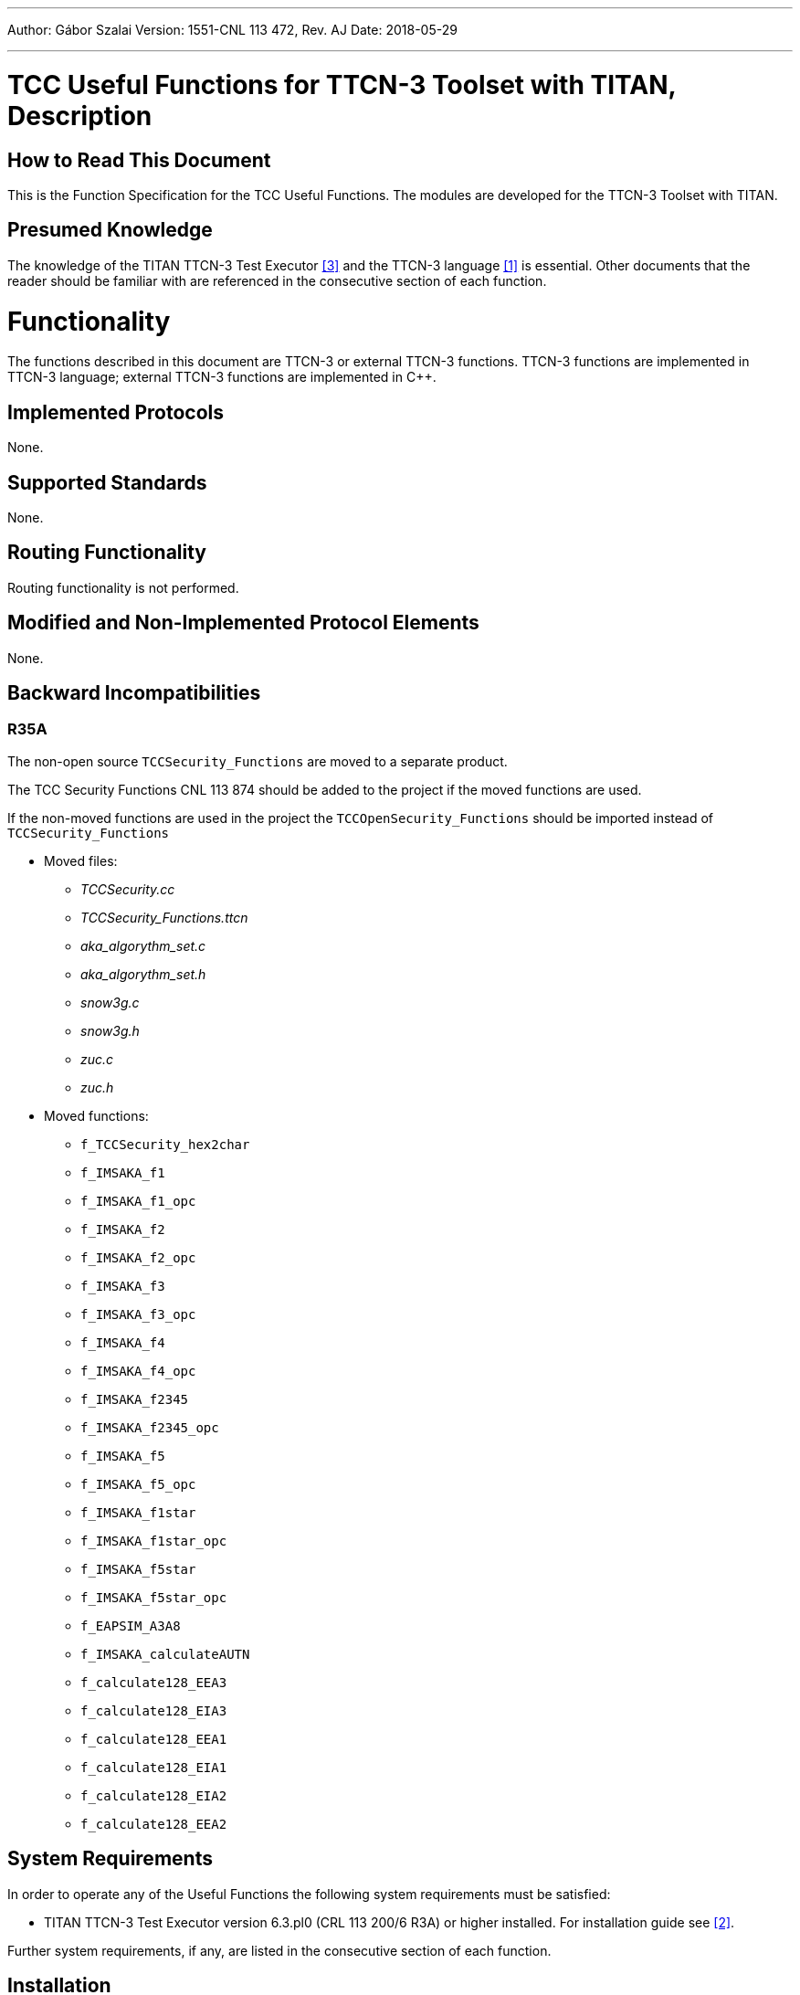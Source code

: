 ---
Author: Gábor Szalai
Version: 1551-CNL 113 472, Rev. AJ
Date: 2018-05-29

---
= TCC Useful Functions for TTCN-3 Toolset with TITAN, Description
:author: Gábor Szalai
:revnumber: 1551-CNL 113 472, Rev. AJ
:revdate: 2018-05-29
:toc:

== How to Read This Document

This is the Function Specification for the TCC Useful Functions. The modules are developed for the TTCN-3 Toolset with TITAN.

== Presumed Knowledge

The knowledge of the TITAN TTCN-3 Test Executor <<_3, [3]>> and the TTCN-3 language <<_1, [1]>> is essential. Other documents that the reader should be familiar with are referenced in the consecutive section of each function.

= Functionality

The functions described in this document are TTCN-3 or external TTCN-3 functions. TTCN-3 functions are implemented in TTCN-3 language; external TTCN-3 functions are implemented in C++.

== Implemented Protocols

None.

== Supported Standards

None.

== Routing Functionality

Routing functionality is not performed.

== Modified and Non-Implemented Protocol Elements

None.

== Backward Incompatibilities

=== R35A

The non-open source `TCCSecurity_Functions` are moved to a separate product.

The TCC Security Functions CNL 113 874 should be added to the project if the moved functions are used.

If the non-moved functions are used in the project the `TCCOpenSecurity_Functions` should be imported instead of `TCCSecurity_Functions`

* Moved files:

** _TCCSecurity.cc_
** __TCCSecurity_Functions.ttcn__
** __aka_algorythm_set.c__
** __aka_algorythm_set.h__
** _snow3g.c_
** _snow3g.h_
** _zuc.c_
** _zuc.h_

* Moved functions:

** `f_TCCSecurity_hex2char`
** `f_IMSAKA_f1`
** `f_IMSAKA_f1_opc`
** `f_IMSAKA_f2`
** `f_IMSAKA_f2_opc`
** `f_IMSAKA_f3`
** `f_IMSAKA_f3_opc`
** `f_IMSAKA_f4`
** `f_IMSAKA_f4_opc`
** `f_IMSAKA_f2345`
** `f_IMSAKA_f2345_opc`
** `f_IMSAKA_f5`
** `f_IMSAKA_f5_opc`
** `f_IMSAKA_f1star`
** `f_IMSAKA_f1star_opc`
** `f_IMSAKA_f5star`
** `f_IMSAKA_f5star_opc`
** `f_EAPSIM_A3A8`
** `f_IMSAKA_calculateAUTN`
** `f_calculate128_EEA3`
** `f_calculate128_EIA3`
** `f_calculate128_EEA1`
** `f_calculate128_EIA1`
** `f_calculate128_EIA2`
** `f_calculate128_EEA2`


== System Requirements

In order to operate any of the Useful Functions the following system requirements must be satisfied:

* TITAN TTCN-3 Test Executor version 6.3.pl0 (CRL 113 200/6 R3A) or higher installed. For installation guide see <<_2, [2]>>.

Further system requirements, if any, are listed in the consecutive section of each function.

== Installation

Since the Useful Functions are used as a part of the TTCN-3 test environment this requires TTCN-3 Test Executor to be installed before any operation of these functions. For more details on the installation of TTCN-3 Test Executor see the relevant section of <<_2, [2]>>.

If not otherwise noted in the respective sections, the following are needed to use the Useful Functions:

Copy the files listed in the section related to the specific functions to the directory of the test suite or create symbolic links to them.

* Import the TTCN-3 module containing the declaration of the functions to the modules that will use them.
* Create _Makefile_ or modify the existing one. For more detail see the relevant section of <<_3, [3]>>.

= Functions

= Message Encoding Functions

== Overview

Encoding functions can be used to encode data to a specific format or decode encoded data.

Encoding functions are implemented in the following files:

* __TCCEncoding_Functions.ttcn__: external TTCN-3 function declarations
* __TCCEncoding.cc__: source file of the functions

== Function Definitions

The following functions are defined in Encoding Functions:

* `external function enc_MIME_Base64(in octetstring p_msg) return charstring;`
+
Encodes the octetstring parameter `msg` to MIME Base64 format according to <<_3, [3]>>.

* `external function dec_MIME_Base64(in charstring p_b64) return octetstring;`
+
Decodes a MIME Base64 encoded character string to octetstring.

* `external function enc_LDIF_Base64(in octetstring p_msg) return charstring;`
+
Encodes the parameter `msg` to LDIF Base64 format according to <<_5, [5]>>.

* `external function dec_LDIF_Base64(in charstring p_b64) return octetstring;`
+
Decodes an LDIF Base64 encoded character string to octetstring.

* `function f_encGSM7bit(in universal charstring pl_str) return octetstring`
+
Encodes the parameter `pl_str` (containing characters of the default alphabet) to octetstring containing USSD packing <<_12, [12]>>.
+
NOTE: The Greek capital letters and the euro sign have to be represented in the "quadruple" notation (for example, the Greek capital letter delta is char(0, 0, 3, 148) )

* `function f_decGSM7bit(in octetstring pl_gsm7bit) return universal charstring`
+
Decodes a USSD packed encoded octetstring to characters of the default alphabet <<_12, [12]>>.
+
NOTE: Non-ASCII characters will be decoded into the quadruple notation. For example the Japanese yen symbol will be decoded to char(0, 0, 0, 165).

* `function f_is_TBCD(in charstring pl_number) return boolean;`
+
Returns `_true_` if the `pl_number` contains only valid TBCD characters, otherwise returns `_false_`. The valid TBCD characters are 0-9, *,#,a,b,c.

* `external function f_enc_TBCD(in charstring pl_char) return octetstring;`
+
Encodes the parameter `pl_char` (charstring containing valid TBCD characters) to octetstring using TBCD encoding <<_13, [13]>>. Valid TBCD characters are 0-9, *,#,a,b,c. If the encoding of an invalid character is attempted, an empty octetstring is returned with a warning.

* `external function f_dec_TBCD(in octetstring pl_oct) return charstring;`
+
Decodes a valid TBCD encoded octetstring to charstring format <<_13, [13]>>. If the encoding is incorrect then an empty charstring is returned with a warning.

* `function f_encode_ISUP_Called_Party_Number(in ISUP_Called_Party_Number pl_ISUP_Called_Party_Number) return octetstring`
+
Encodes `<ISUP_Called_Party_Number>` type to octetstring format. (Encoding defined in ISUP protocol <<_14, [14]>>, section 3.9)

* `function f_encode_ISUP_Calling_Party_Number(in ISUP_Calling_Party_Number pl_ISUP_Calling_Party_Number) return octetstring`
+
Encodes `<ISUP_Calling_Party_Number>` type to octetstring format. (Encoding defined in ISUP protocol <<_14, [14]>>, section 3.10)

* `function f_encode_MobileL3_CalledPartyBCDNumber(in MobileL3_CalledPartyBCDNumber pl_MobileL3_CalledPartyBCDNumber) return octetstring`
+
Encodes `<MobileL3_CalledPartyBCDNumber>` type to octetstring format. (Encoding defined in Mobile L3 protocol <<_15, [15]>>, section 10.5.4.7)

* `public function f_enc_TBCD_hex(in hexstring pl_hex) return octetstring`
+
The function converts a hexstring into TBCD-String format.

== Error Messages

None.

== Warning Messages

`*Warning: Invalid character in Base64 encoded data: …*`

This warning message is only printed by the function `dec_LDIF_Base64`, if the Base64 encoded data passed as a parameter contains one or more characters that are not defined in Base64 (i.e. a character other than [A-Z][a-z][0-9]/+). The decoded data may still be valid.

`*Warning : Invalid character <character> will be encoded as space!*`

Only characters contained in Section 6.2.1 of <<_12, [12]>> can be correctly encoded with `f_encGSM7bit`. Other characters will be encoded as space.

`*Warning : Unknown extension character <extension code> will be decoded as space!*`

Only extensions contained in section 6.2.1.1 of <<_12, [12]>> can be correctly decoded with `f_decGSM7bit`. Other extension characters will be decoded as space.

`*Warning : Filler digit at invalid location!*`

`f_dec_TBCD` returns an empty charstring and gives this warning if there is a filler digit at a location other than the msb side of the last octet.

`*Warning : Invalid TBCD digit!*`

`f_enc_TBCD` returns an empty octetstring and gives this warning if the encoding of an invalid TBCD character is attempted.

== Examples

[source]
----
module TCCEncoding_Example {

import from TCCEncoding_Functions all;

type component test_CT {
  var charstring base64;
  var octetstring msg, dec;
}

testcase TC() runs on test_CT
{
  msg := char2oct(“Test message.”);
  log(“Message is: ”, msg);
  base64 := enc_MIME_Base64(msg);
  log(“MIME Base64 encoded message is: ”, base64);
  dec := dec_MIME_Base64(base64);
  log(“Decoded message is: ”, dec);
  if(dec != msg) {
    setverdict(fail);
  } else {
    setverdict(pass);
  }
}
testcase tc_2() runs on MyComp
{
  var octetstring v_bit := f_encGSM7bit("The last transaction cost $ 0.25. Your account balance is $ 39.50. To refill your account go to www.att.com/GoPhone.")
log(v_bit)
var universal charstring v_char := f_decGSM7bit(v_bit);
log(v_char)
}
testcase tc_3() runs on MyComp
{ //Encoding and decoding the Greek capital letter delta
  var octetstring v_bit := f_encGSM7bit(char(0, 0, 3, 148))
log(v_bit)
var universal charstring v_char := f_decGSM7bit(v_bit);
log(v_char)
}
testcase tc_4() runs on MyComp
{
log(f_dec_TBCD('01234F6789ABCDFE'O))
log(f_enc_TBCD("0123456789*#abc"))
}


control {
  execute(TC());
  execute(tc_2());
  execute(tc_3());
  execute(tc_4());
}

}
----

= Test Environment Handling Functions

== Overview

Environment Handling Functions can be used to get or set environment variables.

Environment Handling Functions are implemented in the following files:

* __TCCEnv_Functions.ttcn__: external TTCN-3 function declarations
* _TCCEnv.cc_: source code of the functions

== Function Definitions

The following Environment Handling Functions are defined:

* `external function f_GetEnv(in charstring p_env_name) return charstring;`
+
Returns the environment variable `p_env_name`.

* `external function f_PutEnv(in charstring p_env_name, in charstring p_env_value) return boolean;`
+
Sets the environment variable `p_env_name` to `p_env_value`. Returns false on error, true on success.

== Error Messages

None.

== Warning Messages

`*putenv failed with error code …*`

An error happened while setting the environment variable.

== Examples

[source]
----
module TCCEnv_Example {

import from TCCEnv_Functions all;

type component test_CT { }

testcase TC() runs on test_CT
{
  log(“PATH=”, f_GetEnv(“PATH”));
  f_PutEnv(“ENV”, “foobar”);
  log(“ENV=”, f_GetEnv(“ENV”));
}

control {
  execute(TC());
}

}
----

= Network Interface Functions

== Overview

Network Interface Functions can be used to modify interface related settings. For example, get/set IP address, set up/down interface.

Interface Functions are supported only on Linux and Solaris. For the setter functions root privilege is necessary. Otherwise warning messages will appear.

Network Interface Functions are implemented in the following files:

* __TCCInterface_Functions.ttcn__
* _TCCInterface.cc_
* __TCCInterface_ip.h__

== Function Definitions

The following Network Interface Functions are defined.

* `external function f_getPortAvailabilityStatus(in charstring ipAddress, in integer portNumber, in TCCInterface_ProtocolType protocolType) return TCCInterface_PortStatus;`
+
The function returns what was the status of the IP/port/Protocol some time ago. The returned information was outdated before the function returned, so use it only as a hint.

* `external function f_setIP(in charstring interface, in charstring ip, in charstring netmask, in charstring broadcast, in integer number := 1);`
+
Set the IP address, subnet mask and broadcast address of the given interface. Parameter "number" is optional (and supported on Linux only).
+
If parameter "number" is given, a range of virtual interfaces are set up with continuous IP addresses, starting from the given IP address. If parameter "interface" is a real network interface, the first virtual interface is "<interface>:0". If parameter "interface" is virtual, the next sequence number is used.
+
NOTE: No subnet mask and broadcast checking is done by the function.
+
[cols=",,,",options="header",]
|==============================
| |*Linux* |*Solaris* |*Cygwin*
|*IPv4* |*X* |*X* |
|*IPv6* | | |
|==============================

* `external function f_deleteIP(in charstring interface);`
+
Delete the IP address of the given interface. If interface is virtual, it is set down.
+
[cols=",,,",options="header",]
|==============================
| |*Linux* |*Solaris* |*Cygwin*
|*IPv4* |*X* |*X* |
|*IPv6* | | |
|==============================

* `external function f_setIP_ip(in charstring interface, in charstring ipaddress, in integer prefix := 32, in integer v_set := 1) return boolean;`
+
This function is also used for setting up IPs on interfaces, but uses the NETLINK interface of the Linux kernel, what is far more fast than the original interface used by `f_setIP`. Thus this function only works in Linux. Works with both IPv4 and IPv6 addresses.
+
On the specified interface the given new IP address will be registered with the addressprefix also given in the parameter list. The last parameter tells the behavior, other than `_1_` will cause deleting the ip from the interface. Thus `f_setIP_ip` with `0 = v_set` is equal to call `f_delIP_ip`. On success returns `_true_`, otherwise `_false_` and print some information into logs what was the problem.
+
It can only be used if the LINUX flag is specified when compiling the test, otherwise a warning message will be printed. When the `USE_IPROUTE` flag is specified, the `f_setIP` and `f_deleteIP` functions will be redefined to be used with `f_setIP_ip` with the following parameter list mapping:
+
[source]
----
interface = interface,
ipaddress = ip,
prefix = 32,
v_set = 1
----
+
and
+
[source]
----
interface = interface,
ipaddress = ``'',
prefix = 32,
v_set = 0.
----

* `external function f_delIP_ip(in charstring interface, in charstring ipaddress, in integer prefix := 32) return boolean;`
+
Deletes the given IP address/prefix from an interface.`__`
+
On success returns `_true_`, otherwise `_false_` and print some information into logs what was the problem.

* `external function f_getIP(in charstring interface, out charstring ip, out charstring netmask, out charstring broadcast, in TCCInterface_IPAddressType addressType:=IPv4);`
+
Returns the IP address, subnet mask and broadcast address of the given interface, in the standard Internet dotted format (for example, "10.0.0.2"). The type of address can be IPv4 or IPv6.
+
[cols=",,,",options="header",]
|==============================
| |*Linux* |*Solaris* |*Cygwin*
|*IPv4* |*X* |*X* |*X*
|*IPv6* |*X* | |
|==============================

* `external function f_setInterfaceUp(in charstring interface, in TCCInterface_IPAddressType addressType:=IPv4);`
+
Set up the given interface. The type of address can be IPv4 or IPv6.
+
[cols=",,,",options="header",]
|==============================
| |*Linux* |*Solaris* |*Cygwin*
|*IPv4* |*X* |*X* |
|*IPv6* |*X* |*X* |
|==============================

* `external function f_setInterfaceDown(in charstring interface, in TCCInterface_IPAddressType addressType:=IPv4);`
+
Set down the given interface. The type of address can be IPv4 or IPv6.
+
[cols=",,,",options="header",]
|==============================
| |*Linux* |*Solaris* |*Cygwin*
|*IPv4* |*X* |*X* |
|*IPv6* |*X* |*X* |
|==============================

* `external function f_getHostName() return charstring;`
+
Get name of the current host machine.
+
[cols=",,",options="header",]
|============================
|*Linux* |*Solaris* |*Cygwin*
|*X* |*X* |*X*
|============================

* `external function f_getIpAddr(in charstring hostname, in TCCInterface_IPAddressType addressType:=IPv4) return charstring;`
+
Get IP address of the current host machine called with parameter `hostname`. The type of address can be IPv4 or IPv6.
+
[cols=",,,",options="header",]
|==============================
| |*Linux* |*Solaris* |*Cygwin*
|*IPv4* |*X* |*X* |*X*
|*IPv6* |*X* |*X* |
|==============================

* `external function f_getIpAddresses(in charstring hostname return IPAddresses;`
+
Is a successor of `f_getIpAddr` Get IP address of the machine called with parameter `hostname`. It will return two lists of *charstring*, one for all the IPv4 and one for all the IPv6 addresses of `hostname.`
+
NOTE: The returned lists are not compatible with any other record of *charstring* in TITAN's load run time library, which is the default, and thus it is not acceptable to directly copy this lists for example to `EPTF_CharstringList`.
+
[cols=",,,",options="header",]
|==============================
| |*Linux* |*Solaris* |*Cygwin*
|*IPv4* |*X* |*X* |*X*
|*IPv6* |*X* |*X* |
|==============================

* `external function* *f_verifyIpAddr(in charstring pl_host, in TCCInterface_IPAddressType pl_ipType := UNKNOWN) return boolean;`
+
Validates the supplied `pl_host` and returns `_true_` if it is a valid`__` IP address. The validation can be restricted to IPv4 or IPv6 with the `pl_ipType` parameter.

== Error Messages

`*Unbound argument '<parameter>'.*`

The given parameter is missing.

`*Argument '<parameter>' is an empty string.*`

The value of the given parameter is empty.

`*Argument `interface' is too long (expected: at most %, given: % characters).*`

The given interface name is not valid (too long).

`*Invalid length of argument '<parameter>' (expected %, given: % octets).*`

The length of the given parameter is not correct.

`*Could not create socket.*`

Some kernel error occurred when opening the socket.

`*IP address range limit.*`

No more virtual interfaces can be set up.

`*Setting the IP address is supported on Linux and Solaris only.*`

`*Deleting the IP address is supported on Linux and Solaris only.*`

`*Getting the IP address is supported on Linux and Solaris only.*`

`*Setting up the interface is supported on Linux and Solaris only.*`

`*Setting down the interface is supported on Linux and Solaris only.*`

Network Interface Functions are supported on Linux and Solaris only.

== Warning Messages

Warning messages appear if the kernel could not execute the requested command.

`*Could not set IP address of interface '<interface>'.*`

`*Could not set subnet mask of interface '<interface>'.*`

`*Could not set broadcast address of interface '<interface>'.*`

`*Could not get the flags of interface '<interface>'.*`

`*Could not set the flags of interface '<interface>'.*`

`*Could not delete IP address on interface '<interface>'.*`

`*Could not get address of interface '<interface>'.*`

`*Could not get flags of interface '<interface>'.*`

`*Could not set up interface '<interface>'.*`

`*Could not get flags of interface '<interface>'.*`

`*Could not set down interface '<interface>'.*`

== Examples

[source]
----
module TCCInterface_Example {

  import from TCCInterface_Functions all;
  type component test_CT { };

  testcase TC() runs on test_CT
  {
    var charstring ip, subnet, broadcast;
    f_getIP("eth2",ip,subnet,broadcast);
    log("IP: " & ip);
    log("Subnetmask: " & subnet);
    log("Broadcast: " & broadcast);
    setverdict(pass);
  }

  testcase f_test_gethostname() runs on test_CT
  {
    log(" ----------- f_getHostName ----------- ");
    log("Hostname: ", f_getHostName());
    setverdict(pass);
  }

  testcase f_test_getipaddr() runs on test_CT
  {
    log(" ----------- f_getIpAddr ----------- ");
    log("IP address: ", f_getIpAddr(f_getHostName()));
    setverdict(pass);
  }

  control {
    execute(TC());
    execute(f_test_gethostname());
    execute(f_test_getipaddr());
  }

}
3.3.6	Makefile
----

== Makefile

The `–lresolv` has to be added to `SOLARIS8_LIBS`.

[[file-i-o-functions]]
= File I/O Functions

== Overview

This bunch of external functions enables you to handle files from TTCN-3. These functions use the POSIX file I/O functions underneath, and they behave similarly. For examples see __TCCFileIO_Example.ttcn__.

These File I/O Functions were tested under Linux/Solaris/Cygwin platforms.

File I/O Functions are implemented in the following files:

* __TCCFileIO_Functions.ttcn__
* _TCCFileIO.cc_

== Function Definitions

The following File I/O Functions are defined. For the exact API check the generated NaturalDocs documentation.

* `external function f_FIO_get_error_code ();`
+
The last error code. It simply returns the value of `errno`. `Errno` is a global variable defined by the ISO C standard. Its value is set by the system calls. It always holds the error code for the last error.

* `external function f_FIO_get_error_string ();`
+
The last error message in textual format. It simply returns the string associated with the `_errno_` value returned by `f_FIO_get_error_code`.

* `external function f_FIO_open_ (in charstring name);`
+
These functions open the files in different ways using the open system call. Files can be opened in appending or truncating mode for reading only/writing only/reading and writing. These functions always return an integer, the file descriptor for the file name that is now opened or -1 if an error occurred. The error string/code will be available through `f_FIO_get_error_string`/`f_FIO_get_error_code`. The returned integer can be stored in TTCN-3 and can be used to do I/O operations on a specific file. It is possible to open files in exclusive mode (using the `f_FIO_open_*_excl` functions), but it works differently on Linux/Unix and Cygwin platforms. If a file is opened in exclusive mode in Cygwin, it cannot be reopened from any other process or from the current one in any mode until the file is closed by the lock-holder. Closing the file implicitly releases the lock. Linux/Unix platforms are not that restrictive. It is possible to have a process, which opened the file in exclusive mode and another opened it with e.g.`f_FIO_open_append_wronly`. In this case the result is unpredictable. On these platforms it’s advisable to always use the functions for exclusive opening to prevent these situations.

* `external function f_FIO_close (in integer fd);`
+
With this function a file associated with a given file descriptor can be closed.

* `external function f_FIO_seek_ (in integer fd);*`
+
These functions can seek in files. They can seek to the beginning or end of the file or they can move the file pointer with given bytes forward or backward from its actual position. They simply return what the POSIX function `lseek` returns.

* `external function f_FIO_write_ (in integer fd, in octetstring/charstring data/text);`
+
With this function you're able to write binary or textual data to a file. The output buffer is a CHARSTRING in text mode or an OCTETSTRING in binary mode. The buffer is written out from the actual position of the file pointer. To make sure that all data is written out to the disk, call `f_flush` after each write or use the appropriate write functions with flush support (with `*_flush` suffix).

* `external function f_FIO_read_ (in integer fd, inout octetstring/charstring data/text, in integer bytes);`
+
With these functions you can read a given number of bytes into a TTCN-3 CHARSTRING/OCTETSTRING buffer. CHARSTRING is used for text mode OCTETSTRING is used for binary mode. The given number of bytes are read from the actual position of the file pointer.

* `external function f_FIO_read_*_until (in integer fd, inout octetstring/charstring data/text, in octetstring/charstring separator);`
+
With these functions you can read textual or binary data from a given file token by token. Each token must be separated with the same characters (CHARSTRING) or octets (OCTETSTRING). If the given separator is first matched the appropriate CHARSTRING/OCTETSTRING is returned. Calling these functions next time, they will find the next token. If EOF is reached before the separator pattern is matched `_"-1"_` is returned.

* `external function f_FIO_read_data_TLV (in integer pl_fd, inout octetstring pl_data) return integer;`
+
With this function you can read binary data -containing a full ASN.1 TLV structure- from a given file. If the full ASN.1 TLV structure is matched the appropriate OCTETSTRING stored in `pl_data`. Calling these functions next time, they will find the next ASN.1 TLV structure. This function works only files containing nothing else but full TLV structures. If no full TLV structure is found `_"-1"_` is returned, in case of success the length of the TLV structure is returned

* `external function f_FIO_set_filedescriptor_previousline (in integer fd) return integer;`
+
With this function you can set the given file descriptor to the previous line. Calling this function next time, the functions will find the previous previous line. If there was no problem, then the return value will be `_"1"_`.

* `external function f_FIO_chdir (in charstring pl_name) return boolean;`
+
With this function you can change the current directory. If directory change is successful, the `_true_` is returned, otherwise `_false_` is returned.

* `external function f_FIO_mkdir (in charstring p_dir_name) return boolean;`
+
With this function you can create a directory. If directory creation is successful, the `_true_` is returned, otherwise `_false_` is returned.

* `external function f_FIO_rmdir (in charstring p_dir_name) return boolean;`
+
With this function you can delete a directory. If directory is successfully deleted, the `_true_` is returned, otherwise `_false_` is returned.

* `external function f_FIO_fileOrDirExists (in charstring p_ _name) return boolean;`
+
With this function you can rename an existing file or directory. If the file or directory not exists, then the `_return_` value is false. The target path has to exist as well, otherwise it returns false.

* `external function f_FIO_rename (in charstring p_old_name, in charstring p_new_name) return boolean;`
+
With this function you can check the existence of a directory or a file. If the directory or file exists, the `_true_` is returned, otherwise `_false_` is returned.

* `external function f_FIO_stat (in charstring p_name, out FIO_permissions p_permissions) return boolean;`
+
With this function you can query the permission of a directory or a file. If the operation is successful, the `_true_` is returned and the `p_permissions` contains the permissions, otherwise `_false_` is returned.

* `external function f_FIO_chmod (in charstring p_name, in FIO_permissions p_permissions) return boolean;`
+
With this function you can set the permissions of the file or directory according to the `p_permissions`. If the value of the field is:
+
--
** `_true_`: sets the permission
** `_false_`: clears the permission
** `_omit_`: doesn't change the permission
--
+
If the operation is successful, the `_true_` is returned, otherwise `_false_` is returned.

* `external function f_FIO_remove (in charstring pl_file_name) return boolean;`
+
With this function you can delete a directory or file. If directory or file is successfully deleted, the `_true_` is returned, otherwise `_false_` is returned.

* `external function f_FIO_getFileInfo (in charstring p_name) return FIO_FileInfo;`
+
This function returns a `FIO_FileInfo`, which contains several information about the given file, such as:
+
--
** *fileType* - the type of the file
** *nodeNumber* - inode number
** *mode* - file type and mode
** *linkCount* - number of hard links
** *ownership* - user ID of owner
** *groupId* - group ID of owner
** *blockSize* - block size for file system I/O
** *fileSize* - total size, in bytes
** *blocksAllocated* - number of 512B blocks allocated
** *lastStatusChange* - time of last access in seconds since 1970
** *lastFileAccess* - time of last modification in seconds since 1970
** *lastFileModification* - time of last status change in seconds since 1970
--

== Error Messages

These functions always return `_"-1"_` if an error occurs during the execution. The return values must be checked to detect these situations. The corresponding error message/code is available through calling `f_FIO_get_error_string`/`f_FIO_get_error_code`. By default the functions do not write anything to the standard output/error. If you want to get error reports on the screen, the functions must be compiled with `-DVERBOSE_DEBUG` or define a macro `VERBOSE_DEBUG`.

`*Cannot open file*`

The file cannot be opened.

`*The file is already opened*`

The file is already opened.

`*The file is not opened*`

The file is not yet opened.

`*Cannot lock file*`

The file cannot be opened in exclusive mode.

`*Cannot allocate memory*`

There’s not enough memory to increase the size of the input buffer.

`*Cannot close file*`

`*Read error*`

`*Cannot write to file*`

`*End of file*`

EOF is reached unexpectedly.

== Warning Messages

None.

== Examples

[source]
----
module TCCFileIO_Example
{

import from TCCFileIO_Functions all;

type component empty_CT { };

testcase TC_test () runs on empty_CT
{
  var integer vl_fd;
  var charstring vl_text_out := "First lineabcdefSecond lineabcdefThird lineabcdefFourth lineabcdef";
  var charstring vl_text_tmp := "abcdef";
  var charstring vl_text_in;
  vl_fd := f_FIO_open_trunc_rdwr_excl ("test1.txt");
  if (vl_fd < 0)
    {
      log (f_FIO_get_error_string ());
      setverdict (fail);
    }
  f_FIO_write_text (vl_fd, vl_text_out);
  f_FIO_flush (vl_fd);
  f_FIO_seek_home (vl_fd);
  for (var integer vl_i := 0; vl_i < 4; vl_i := vl_i + 1)
    {
      var integer n := f_FIO_read_text_until (vl_fd, vl_text_in, vl_text_tmp);
      if (n < 0)
        {
          log (f_FIO_get_error_string ());
          setverdict (fail);
        }
      log (vl_text_in);
    }
  f_FIO_seek_end (vl_fd);
  f_FIO_write_text (vl_fd, vl_text_out);
  f_FIO_close (vl_fd);
  /* Try to close it again.  */
  if (f_FIO_close (vl_fd) < 0)
    {
      setverdict (pass);
    }
}
control
{
  execute (TC_test ());
}

}
----

= Assertion Functions

== Overview

Assertion functions enable you to apply assertion from TTCN-3.

These Assertion Functions were tested under Linux/Solaris/Cygwin platforms.

Assertion Functions are implemented in the following files:

* __TCCAssertion_Functions.ttcn__
* _TCCAssertion.cc_

== Function Definitions

The following Assertion Functions are defined. For the exact API check the generated NaturalDocs documentation.

* `external function f_assert(const CHARSTRING& pl_assertMessage, boolean pl_predicate);`
+
If assertion is activated, `f_assert` assures that the `pl_predicate` parameter is true at call of the function. Else it fails with dynamic test case error and displays assertion message (`pl_assertMessage`) as well. To use assertion, optimized build has to be turned on with the –O2 switch and NDEBUG shall not be defined. By defining `NDEBUG`, the main block of `f_assert` will be empty, therefore in case of enabled optimized build (-O2) the function is not compiled with the generated code. This results higher debug capability with higher performance.

== Error Messages

None.

== Warning Messages

None.

== Examples

None.

= Conversion Functions

== Overview

This set of functions enables you to apply conversions from TTCN-3 that have been not supported by TTCN-3 before, for example,  universal charstring conversions.

These Assertion Functions were tested under Linux/Solaris/Cygwin platforms.

Conversion Functions are implemented in the following files:

* __TCCConversion_Functions.ttcn__
* _TCCConversion.cc_

== Function Definitions

The following Conversion Functions are defined. For the exact API check the generated NaturalDocs documentation.

* `external function f_putInLowercase(charstring pl_string) return charstring;`
+
Converts a charstring value to lowercase.

* `external function f_putInUppercase(charstring pl_string) return charstring;`
+
Converts a charstring value to uppercase.

* `function f_unichar2charstr (in universal charstring p_unichar) return charstring`
+
Converts a universal charstring to charstring.

* `function f_charstr2unichar (in universal charstring p_unichar) return charstring`
+
Converts a charstring to universal charstring.

[source]
----
function f_replaceFirstOccurenceOfSubstring(
  in charstring parInStr,
  in charstring parSubStrA,
  in charstring parSubStrB) return charstring
----

Replace the first occurance of `parSubStrA` with `parSubStrB` in `parInStr`.

[source]
----
function f_replaceEveryOccurenceOfSubstring(
  in charstring parInStr,
  in charstring parSubStrA,
  in charstring parSubStrB) return charstring
----

Replace every occurance of `parSubStrA` with `parSubStrB` in `parInStr`.

[source]
----
function f_replaceFirstOccurenceOfPattern(
  in charstring parInStr,
  in charstring parSubStrA,
  in charstring parSubStrB) return charstring`
----

Replace the first occurrence of pattern `parSubStrA` with `parSubStrB` in `parInStr`.

[source]
----
function f_replaceEveryOccurenceOfPattern(
  in charstring parInStr,
  in charstring parSubStrA,
  in charstring parSubStrB) return charstring`
----

Replace every occurrence of pattern `parSubStrA` with `parSubStrB` in `parInStr`.

* `external function f_addOctetstring(in octetstring par1, in octetstring par2) return octetstring;`
+
Add two integer values represented in OCTETSTRING. The function can be used in case when an integer representation is needed with larger range then it is available in TTCN-3. Note that negative values are not handled.

* `external function f_subOctetstring(in octetstring par1, in octetstring par2) return octetstring;`
+
Subtract two integer values represented in OCTETSTRING. The function can be used in case when an integer representation is needed with larger range then it is available in TTCN-3.
+
NOTE: Negative values are not handled.

* `external function f_compOctetstring(in octetstring par1, in octetstring par2) return integer;`
+
Compares two integer values represented in OCTETSTRING. The function can be used in case when an integer representation is needed with larger range then it is available in TTCN-3.
+
NOTE: Negative values are not handled.

** `_Return 0_` in case of identical input arguments.

** `_Return 1_` if the first argument is larger.

** `_Return 2_` if the second argument is larger.

* `external function f_substr_token(in charstring str,in charstring begin_token, in charstring end_token)return charstring;`

* `external function f_substr_token_oct(in octetstring str,in octetstring begin_token, in octetstring end_token)return octetstring;`
+
The function returns a substring from a value. The starting and the ending points are defined by the begin and end tokens. If one of the tokens is not found it returns an empty string. If `end_token` is an empty string, the function returns the part of the value after the `begin_token`. If `begin_token` is an empty string, the function returns the part of the value until the `end_token`. If both of them empty string, the function returns the part whole value.

* `function f_substr_all_tokens(in charstring str, in charstring begin_token, in charstring end_token) return TCC_Conversion_ch_list`

* `function f_substr_all_tokens_oct(in octetstring str, in octetstring begin_token, in octetstring end_token) return TCC_Conversion_ch_list`
+
The function returns a list of substring from a value. The starting and the ending points are defined by the begin and end tokens. If one of the tokens is not found it returns an empty string. If `end_token` is an empty string, the function returns the part of the value after the `begin_token`. If `begin_token` is an empty string, the function returns the part of the value until the `end_token`. If both of them empty string, the function returns the part whole value.

* `external function f_strstr(in charstring s1,in charstring s2, in integer offset:=0) return integer;`

* `external function f_strstr_oct(in octetstring s1,in octetstring s2, in integer offset:=0) return integer;`
+
The `f_strstr` function locates the first occurrence of the string s2 in string s1 and returns an index of starting point of the located string, or `_-1_` if the string is not found. If s2 is an empty, the function returns `_0_`. The offset determines the starting point of the search. Any occurrence of the s2 before the offset is ignored. The offset is optional.

* `function f_OctetIpv4(in charstring pl_ip) return octetstring;`
+
Converts a IPv4 dot noted address to its octetstring representation. On error, `_"O"_` is returned.

* `function f_oct2str_safe(in octetstring par1, out charstring par2) return boolean;`
+
Works as the built-in function oct2str of Titan, but in a fault tolerant way. In case of any fault, `_false_` is returned, otherwise `_true_`. The second parameter will contain the decoded string as long as it could be decoded.

* `function f_IPv6CreateLiteral(in charstring pl_ip) return charstring`
+
Encloses parameter `pl_ip` in square brackets. (Used to generate IPv6 literal address.)

* `external function f_isNumber(charstring pl_string, integer pl_number) return charstring;`
+
Checks if the input string starts with digits. If yes, then it returns the integer value in `pl_number` and the remaining string as return value. If the string does not start with a conversable number, it will return `_0_` in `pl_number`.

* `function f_isWhiteSpace(in charstring pl_str) return boolean`
+
Checks if the input string consists of only white space characters. If the string only contains white space characters then it returns `_true_`, else it returns `_false_`. For an empty string it returns `_false_`.

* `function f_prePadString(charstring pl_string, charstring pl_pad, integer pl_length, inout charstring pl_result) return Boolean`
+
Pads a string to fit in a specified length (`pl_length`). The `pl_string` will be prepended by the first character of `pl_pad` to reach the length specified by `pl_length`.

== Error Messages

None.

== Warning Messages

None.

== Examples

The following code part shows an example for using replace pattern functions. The input string (replacestr) is "AaACCCAaABbB" and the pattern that every occurrence shall be replaced is `"([Aa]#(3,3)"`. The substitution string is `"<3A>"`. So the aim of this short test is to change three-character long A or a sequences to `"<3A>"`. Notice that pattern shall match to the whole string and pattern to swap shall be grouped with opening and closing brackets (). Awaited response (rStr4) is `<3A>CCC<3A>BbB`.

[source]
----
testcase f_test_replaceEveryOccuranceOfPattern() runs on Conversion_CT
{
  log(" -------- f_replaceEveryOccurenceOfPattern ------- ");
  log("Original string: ", replacestr);
  tmpStr :=
    f_replaceEveryOccurenceOfPattern(
      replacestr, "*([Aa]#(3,3))*", "<3A>");
  log("Replace every occurence of *([Aa]#(3,3))* to <3A>: ",
       tmpStr);

  if (tmpStr == rStr4)  { setverdict(pass); }
  else { setverdict(fail); }
}
----

== Makefile

External functions, `f_substr_token_oct` and `f_strstr_oct` use memmem, so `D_GNU_SOURCE` flag should be added to the `CPPFLAGS` in case of Cygwin environment.

== Date and Time Functions

=== Overview

Date and Time Functions enable you to handle date and time from TTCN-3.

These Date and Time Functions were tested under Linux/Solaris/Cygwin platforms.

Date and Time Functions are implemented in the following files:

* __TCCDateTime_Functions.ttcn__
* _TCCDateTime.cc_

=== Function Definitions

The following Date and Time Functions are defined. For the exact API check the generated NaturalDocs documentation.

* `external function f_time() return integer;`
+
Provides the current calendar time of the system in seconds.

* `external function f_time_ms() return integer;`
+
Provides the current calendar time of the system in milliseconds.

* `external function f_ctime(integer pl_sec) return charstring;`
+
Converts a time value in seconds to human readable string in local system time.

* `external function f_ctime_ms(integer pl_msec) return charstring;`
+
Converts a time value in milliseconds to human readable string in local system time.

* `external function f_ctime_UTC(integer pl_sec) return charstring;`
+
Converts a time value in seconds to human readable string in UTC.

* `external function f_ctime_ms_UTC(integer pl_msec) return charstring;`
+
Converts a time value in milliseconds to human readable string in UTC.

* `external function f_getTpscts() return charstring;`
+
Returns the current GMT time in TP-SCTS format, ex: 18020714540200 (i.e., 2018 February 07 14:54:02 GMT+00).

* `external function f_getTimeFormatted(integer pl_sec, charstring pl_format) return charstring;`
+
Provides the current calendar time in a formatted way. Format string:
+
[width="100%",cols="15%,60%,25%",options="header",]
|==============================================================================
|*specifier* |*Replaced by* |*Example*
|%a |Abbreviated weekday name * |Thu
|%A |Full weekday name * |Thursday
|%b |Abbreviated month name * |Aug
|%B |Full month name * |August
|%c |Date and time representation * |Thu Aug 23 14:55:02 2001
|%d |Day of the month (01-31) |23
|%H |Hour in 24h format (00-23) |14
|%I |Hour in 12h format (01-12) |02
|%j |Day of the year (001-366) |235
|%m |Month as a decimal number (01-12) |08
|%M |Minute (00-59) |55
|%p |AM or PM designation |PM
|%S |Second (00-61) |02
|%U |Week number with the first Sunday as the first day of week one (00-53) |33
|%w |Weekday as a decimal number with Sunday as 0 (0-6) |4
|%W |Week number with the first Monday as the first day of week one (00-53) |34
|%x |Date representation * |08/23/01
|%X |Time representation * |14:55:02
|%y |Year, last two digits (00-99) |01
|%Y |Year |2001
|%Z |Timezone name or abbreviation |CDT
|%% |A % sign |%
|==============================================================================
+
The specifiers whose description is marked with an asterisk (*) are locale-dependent.

* `external function f_time2sec(integer pl_year, integer pl_mon, integer pl_day, integer pl_hour, integer pl_min, integer pl_sec) return integer;`
+
Converts date format to seconds since January 1, 1970. The date treated as local time.

* `external function f_time2sec_UTC(integer pl_year, integer pl_mon, integer pl_day, integer pl_hour, integer pl_min, integer pl_sec) return integer;`
+
Converts date format to seconds since January 1, 1970. The date treated as UTC time.

* `external function f_getCurrentDateWithOffset(integer pl_sec) return charstring;`
+
Generates a date from the actual date and time plus the parameter in seconds, for example `getSdate(30)` will return a charstring containing the date and time of 30 seconds later

* `external function f_getCurrentGMTDate() return charstring;`
+
Returns the current GMT date in format RFC 1123-Date ex: Sat Nov 13 23:30:02 2010

* `external function f_getCurrentGMTDate_ms() return charstring;`
+
Returns the current GMT date in format Www Mmm dd hh:mm:ss.SSS yyyy ex: Sat Nov 13 23:30:02.347 2010

* `external function f_tic() return integer;`
+
Returns the number of clock ticks used by the application since the program was launched.
+
WARNING: Functionality depends on the used library. Man page shall be read for clock() function.

* `external function f_toc() return charstring;`
+
Returns the elapsed seconds since time t.
+
WARNING: Functionality depends on the used library. Man page shall be read for clock() function. `f_toc`() depends on `f_tic`().

* `external function f_timeDiff(integer t_stop, integer t_start) return integer;`
+
Returns the difference between two time values.

* `external function f_getTpscts(in integer pl_sec:=-1, in integer pl_tz:=0) return charstring;` +
`external function f_getOctTpscts(in integer pl_sec:=-1, in integer pl_tz:=0) return octettring;`
+
Returns the special timestamp called TP Service Centre Time Stamp (TP SCTS), 3GPP TS 23.040

** `pl_sec` - time value in seconds since epoch or -1, if -1 is supplied the current time is used
** `pl_tz` - \*in* \*integer* - time zone offset in minutes


=== Error Messages

None.

=== Warning Messages

None.

=== Examples

The following code part shows some examples for date and time functions.

The first test case returns the current time in seconds (for example, 1195459285):

[source]
----
testcase f_test_time() runs on DateTime_CT
{
  log(" ----------- f_time ----------- ");
  log("Time (f_time): ", f_time());

  setverdict(pass);
}
----

The second test case converts time in seconds into time string. Note that time is in format Www Mmm dd hh:mm:ss yyyy and awaited result is current local time minus an hour because of subtraction of 3600 seconds from input.

[source]
----
testcase f_test_ctime() runs on DateTime_CT
{
  log(" ----------- f_ctime ----------- ");
  log("CTime (f_ctime) - an hour before: ",
    f_ctime(f_time() - 3600));

  setverdict(pass);
}
----

The third test case returns time as specified in format string

(for example, 1195459285 + "%m %I:%M%p." -> 11 **09:01**AM.)

[source]
----
testcase f_test_getTimeFormatted() runs on DateTime_CT
{
  log(" ----------- f_getTimeFormatted ----------- ");
  log("TimeFormatted (f_getTimeFormatted): ",
    f_getTimeFormatted(f_time(),"Now is %m %I:%M%p."));

  setverdict(pass);
}
----

The fourth test case returns current time with offset seconds defined by input. (For example,  with no input offset: Mon Nov 19 *09:01*:25 2007)

[source]
----
testcase f_test_getCurrentDateWithOffset() runs on DateTime_CT
{
  log(" -------- f_getCurrentDateWithOffset -------- ");
  log("Date (f_ getCurrentDateWithOffset): ",
    f_getCurrentDateWithOffset(0));

  setverdict(pass);
}
----

The fifth test case returns GMT time. Notice bolded time value compared to `f_getTimeFormatted`() and `f_getCurrentDateWithOffset`().

(For example, 1195459285 -> Mon Nov 19 *08:01*:25 2007)

[source]
----
testcase f_test_getCurrentGMTDate() runs on DateTime_CT
{
  log(" ----------- f_getCurrentGMTDate ----------- ");
  log("GMT Date (f_getCurrentGMTDate): ",
    f_getCurrentGMTDate());

  setverdict(pass);
}
----

= Maths Functions

== Overview

Maths functions enable you to use mathematical functions straightforward from TTCN-3.

These Maths Functions were tested under Linux/Solaris/Cygwin platforms.

Maths Functions are implemented in the following files:

* __TCCMaths_Functions.ttcn__
* __TCCMaths_GenericTypes.ttcn__
* _TCCMaths.cc_

== Function Definitions

The following Maths Functions are defined:

* `external function f_maxIL(in IntegerList ilist) return IntegerList;`
+
Return an `IntegerList` with the highest number found at index `_0_` and the index of `ilist` where it's found at index `_1_`.

* `external function f_maxFL(in FloatList flist) return FloatList;`
+
Return a `FloatList` with the highest number found at index `_0_` and the index of `flist` where it's found at index `_1_`.

* `external function f_minIL(in IntegerList ilist) return IntegerList;`
+
Return an `IntegerList` with the lowest number found at index `_0_` and the index of `ilist` where it's found at index `_1_`.

* `external function f_minFL(in FloatList flist) return FloatList;`
+
Return a `FloatList` with the lowest number found at index `_0_` and the index of `flist` where it's found at index `_1_`.

* `external function f_averageFL(in FloatList flist) return float;`
+
Return the average of `flist`.

* `external function f_averageIL(in IntegerList ilist) return float;`
+
Return the average of `ilist`.

* `external function f_updateFL(inout FloatList head, in FloatList tail);`
+
Append tail to the end of head (head return as inout).

* `external function f_updateIL(inout IntegerList head, in IntegerList tail);`
+
Append tail to the end of head (head return as inout).

* `external function f_stdFL(in FloatList flist) return float;`
+
Return the normalized standard deviation of `flist` (so the average square distance from the centre of points).
+
For example, let there be a list of `list = \{2.0, 4.0}` and thereafter the average of elements is `u = (2.0 + 4.0) / 2.0`. The result of the function is afterwards the square root of the average square distance, so `( (2.0 - u)^2 + (4.0 - u)^2 ) / len`, where len means the length of the list.

* `external function f_stdFLL(in FloatList flist, in float u) return float;`
+
Return the normalized standard deviation of `flist` from a user defined center value (so the average square distance from a user defined centre value). For example, let there be a list of `list = \{2.0, 4.0}` and thereafter the user specifies a value. This value is named as `_u_`. The result of the function is afterwards the square root of the average square distance from `_u_`, so `( (2.0 - u)^2 + (4.0 - u)^2 ) / len`, where len means the length of the list.

* `external function f_stdIL(in IntegerList ilist) return float;`
+
Return the normalized standard deviation of `ilist` (so the average square distance from the centre of points). For example, let there be a list of `list = \{2, 4}` and thereafter the average of elements is `u = (2 + 4) / 2`. The result of the function is afterwards the square root of the average square distance, so `( (2 - u)^2 + (4 - u)^2 ) / len`, where len means the length of the list.

* `external function f_stdILL(in IntegerList ilist, in float u) return float;`
+
Return the normalized standard deviation of `ilist` (so the average square distance from the center of points).
+
NOTE: `_u_` is the average value of `flist` and has to be calculated before a call to this function.
+
For example let there be a list of `list = \{2, 4}` and thereafter the user specifies a value. This value is named as `_u_`. The result of the function is afterwards the square root of the average square distance from `_u_`, so `( (2 - u)^2 + (4 - u)^2 ) / len`, where len means the length of the list.

[source]
----
external function f_sinVL(
  in float freq,
  in float altitude,
  in float start_val,
  in integer len,
  in float step) return FloatList;
----

Return the values of the sine function. The computation is the following: `altitude * sin(2__π__freq*start_val)` then start value is increased by step in every iteration till a number of len sine values are achieved.

[source]
----
external function f_cosVL(
  in float freq,
  in float altitude,
  in float start_val,
  in integer len,
  in float step) return FloatList;
----

Return the values of the cosine function. The computation is the following: `altitude * cos(2__π__freq*start_val)` then start value is increased by step in every iteration till a number of len cosine values are achieved.

* `external function f_sin(in float angle) return float;`
+
Return the sine of angle radians.

* `external function f_cos(in float angle) return float;`
+
Return the cosine of angle radians.

* `external function f_asin(in float val) return float;`
+
Return the arc sine of value in `_[-π/2, + π/2]_`.

* `external function f_acos(in float val) return float;`
+
Return the arc cosine of value in `_[0, π]_`.

* `external function f_powFF(in float base, in float expo) return float;`
+
Raise to power (float to float power).

* `external function f_powII(in integer base, in integer expo) return integer;`
+
Raise to power (integer to integer power).

* `external function f_powIF(in integer base, in float expo) return float;`
+
Raise to power (integer to float power).

* `external function f_powFI(in float base, in integer expo) return float;`
+
Raise to power (float to integer power).

* `external function f_sqrF(in float base) return float;`
+
Raise a float value to square.

* `external function f_sqrI(in integer base) return integer;`
+
Raise an integer value to square.

* `external function f_sqrtF(in float base) return float;`
+
Square root of a float value.

* `external function f_sqrtI(in integer base) return float;`
+
Square root of an integer value.

* `external function f_ceil(in float val) return integer;`
+
Return the smallest integer value that is not less then value.

* `external function f_floor(in float val) return integer;`
+
Return the largest integer value that is not greater then value.

* `external function f_exp(in float val) return float;`
+
Return the exponential value of the argument.

* `external function f_log(in float val) return float;`
+
Return the natural logarithm of the argument.

* `function f_generate_poissonTable(in float p_lambda, out t_Poisson_Table p_pTable) return boolean;`
+
Generate the Poisson cumulative probability distribution list for a given lambda and returns `_true_` if the generation was success. If the lambda is below `_0_`, the function returns `_false_` and the Poisson table will contain false values. With the implemented method we can only generate correct values for lambda-s smaller than about `_100-110_`. It is because the elements above about `_300_` in the table will be `_1.0_` due to rounding errors. The table will contain `lambda * 2` elements.

* `function f_getNext_poissonValue(in float p_lambda, inout t_Poisson_Table p_pTable, out boolean p_sucess) return integer`
+
Return a random Poisson value by the given Poisson table and lambda. Regenerate the table if it is necessary.

* `function f_gen_Exponential_Distribution(in float p_lambda) return float`
+
Return the exponential random variable for a given lambda.

== Error Messages

None.

== Warning Messages

None.

== Examples

The first example shows usage of `f_sinVL` function. Let the following definitions be valid:

[source]
----
var float freq := 10.0;    // frequency
var float alti := 5.0;     // altitude
var float startval := 0.0; // start value
var float step := 0.37;    // steplength
var integer len := 5;      // length of returned value list
----

The function computes sine values as `altitude * sin(2 * pi * freq * start_val)` and then start value is increased with step parameter. The returned value list will consist of the values computed this way and a number of len values will be stored in that list.

The awaited result in this case is: +
{0.0, -4.755283, 2.938926, 2.938926, -4.755283}

[source]
----
testcase f_test_sinVL() runs on Maths_CT
{
  log(" ----------- f_sinVL ----------- ");
  log("SINUS (Frequency: ", freq,
    ", altitude: ", alti,
    ", startval: ", startval,
    ", step: ", step,
    ", return length: ", len, "):");

  fres := f_sinVL(freq, alti, startval, len, step);
  log("Sinus values returned: ", fres);

  // check
  sum := 0.0;
  for (var integer i := 0; i < len; i := i + 1)
  {
    tmpFloat := fres[i] - sin1[i];
    sum := sum + tmpFloat * tmpFloat;
  }
  if (sum < LIMIT) { setverdict(pass); }
  else { setverdict(fail); }
}
----

The second test case computes the normalized standard deviation from a user defined value of a float list. This case the user defined value is the average of values in the input list, so the awaited result is the same as `f_stdFL`().

[source]
----
testcase f_test_stdFLL() runs on Maths_CT
{
  log(" ----------- f_stdFLL ----------- ");
  log("Original float list: ", flist1);
  tmpFloat := f_stdFLL(flist1, f_averageFL(flist1));
  log("Normalized, standard derivation (FLL): ", tmpFloat);

  if ((tmpFloat - stdFLL1) * (tmpFloat - stdFLL1) < LIMIT) {
    setverdict(pass);
  }
  else {
    setverdict(fail);
  }
}
----

The third test case returns the value and the position of the maximal element in an integer list.

Return value for `ilist1 = \{1, 2, 3, 4, 5} is maxIL1 = \{5, 4}`` as the maximal element is `_5_` and its index in the list is `_4_`.

[source]
----
testcase f_test_maxIL() runs on Maths_CT
{
  log(" ----------- f_maxIL ----------- ");
  log("Original integer list: ", ilist1);
  ires := f_maxIL(ilist1);
  log("MaxIL (maxVal, maxIdx): ", ires);

  if (ires == maxIL1) { setverdict(pass); }
  else { setverdict(fail); }
}
----

= Security Functions

== Overview

Security Functions enable you to use some security related functions from TTCN-3.

These Security Functions were tested under Linux/Solaris/Cygwin platforms.

Security Functions are implemented in the following files:

* __TCCSecurity_Functions.ttcn__
* _TCCSecurity.cc_

== Function Definitions

The `pl_OP` input of the following functions is the Operator Variant OP that configures the AKA Algorithms to generate the proper keys for the Operator who will verify the generated keys.

The following Security Functions are defined. For the exact API check the generated NaturalDocs documentation.

[source]
----
 external function f_calculateDigestResponse(
  charstring nonce,
  charstring cnonce,
  charstring user,
  charstring realm,
  charstring passwd,
  charstring alg,
  charstring nonceCount,
  charstring method,
  charstring qop,
  charstring URI,
  charstring HEntity) return charstring;
----

Calculate digest response. Support HTTP authentication (detailed description in RFC 2617) using uses one-way hash (md5) specified in https://www.ietf.org/rfc/rfc1321.txt[RFC 1321]. When a request arrives to server for an access-protected object, it responds an "401 Unauthorized" status code and a WWW-Authenticate header (encapsulate nonce and other necessary parameters). The client is expected to retry the request, passing an Authorization header with response field calculated with `f_calculateDigestResponse()`. +
Overview: http://en.wikipedia.org/wiki/Digest_access_authentication

[source]
----
*external function f_calculateDigestHA1(
  charstring nonce,
  charstring cnonce,
  charstring user,
  charstring realm,
  charstring passwd,
  charstring alg) return charstring;*
----

Calculate digest H(A1) hash (detailed description in https://www.ietf.org/rfc/rfc2617.txt[RFC 2617]).

* `external function f_calculateMD5(in charstring pszHashInput) return charstring;`
+
Calculate the md5 hash value of `pszHashInput`. The result is the hash converted to hexa string.

* `external function f_calculateMD5_oct(in octetstring pszHashInput) return octetstring;`
+
Calculate the md5 hash value of `pszHashInput`.

* `external function f_calculateHMACMD5(in octetstring msg, in OCT_64 key) return octetstring;`
+
Calculate the HMAC MD5 hash value of msg with the encryption key. The result is the hash octetstring which is 16 octet long.

* `external function f_calculate_HMAC_MD5(in octetstring pl_key, in octetstring pl_input, in integer pl_length) return octetstring;`
+
Calculate the HMAC MD5 value of a message with specified key.

* `external function f_calculate_HMAC_SHA1(in octetstring pl_key, in octetstring pl_input, in integer pl_length) return octetstring;`
+
Calculate the HMAC SHA1 value of a message with specified key.

* `external function f_calculate_HMAC_SHA256(in octetstring pl_key, in octetstring pl_input, in integer pl_length) return octetstring;`
+
Calculate the HMAC SHA256 value of a message with specified key.

* `external function f_calculateRAND_oct(in integer pl_length) return octetstring;`
+
Generate a random octetstring via OpenSSL

* `external function f_calculateSHA1_oct(in octetstring pszHashInput) return octetstring;`
+
Compute SHA1 hash value via OpenSSL in octetstring format

* `external function f_calculateSHA1(in charstring pszHashInput) return charstring;`
+
Compute SHA1 hash value via OpenSSL

* `external function f_AES_CBC_Encrypt_OpenSSL(octetstring p_key, octetstring p_iv, octetstring p_data) return octetstring;`
+
Calculate via OpenSSL the AES CBC encrypted value with arbitrary key length up to 128 bits

* `external function f_AES_CBC_Decrypt_OpenSSL(octetstring p_key, octetstring p_iv, octetstring p_data) return octetstring;`
+
Calculate via OpenSSL the AES CBC decrypted value with arbitrary key length up to 128 bits
+
The IMSAKA related functions have two forms:
+
--
** One which takes OP as input parameter
** One which works with OPC instead of OP
--
+
The latter ones are post-fixed with `"_opc"`

* `external function ef_3DES_ECB_Decrypt(in octetstring pl_data, in octetstring pl_key, in boolean pl_use_padding:=true) return octetstring;`
+
It encrypts the data using the triple DES algorithm in ECB (Electronic Codebook) mode taking key `pl_key`. The `pl_use_padding` parameter controls the usage of standard PKCS padding.

* `external function ef_3DES_ECB_Decrypt(in octetstring pl_data, in octetstring pl_key, in boolean pl_use_padding:=true) return octetstring;`
+
Decrypts triple DES ECB encrypted data using `pl_key`. The `pl_use_padding` parameter controls the usage of standard PKCS padding.

* `external function ef_3DES_CBC_Encrypt(in octetstring pl_data, in octetstring pl_key, in octetstring pl_iv, in boolean pl_use_padding:=true) return octetstring;`
+
It encrypts the data using the triple DES algorithm in CBC (Cipher-block chaining) mode taking key `pl_key`. The `pl_use_padding` parameter controls the usage of standard PKCS padding.

* `f_3DES_CBC_Encrypt(octetstring p_key, octetstring p_iv, octetstring p_data) return octetstring`
+
Wrapper function for above `ef_3DES_CBC_Encrypt`

* `external function ef_3DES_CBC_Decrypt(in octetstring pl_data, in octetstring pl_key, in octetstring pl_iv, in boolean pl_use_padding:=true) return octetstring;`
+
Decrypts triple DES CBC encrypted data using `pl_key`. The `pl_use_padding` parameter controls the usage of standard PKCS padding.

* `function f_3DES_CBC_Decrypt(octetstring p_key, octetstring p_iv, octetstring p_data) return octetstring`
+
Wrapper function for above `ef_3DES_CBC_Decrypt`

* `external function ef_Calculate_AES_XCBC_128(in octetstring pl_data, in octetstring pl_key, in integer pl_out_length) return octetstring;`
+
Calculates the AES XCBC value from `pl_data` and `pl_key`. AES XCBC generates a value that is 16 bytes long and this can be truncated to the length given in `pl_out_length`.

* `external function ef_DH_shared_secret(in octetstring pl_pubkey, in octetstring pl_privkey) return octetstring;`
+
Computes the shared secret for the Diffie-Hellman exchange given the private key of the originating side and the public key of the responding side. The keys must be 96 or 128 or 256 bytes long. (DH MODP group 768 and 1024 and 2048)

* `external function ef_DH_generate_private_public_keys (in integer pl_keyLength, inout octetstring pl_pubkey, inout octetstring pl_privkey) return integer;`
+
Computes the shared secret from the originating side's private key and the public key of the responding side as described in DH group 2 and 14. Keys must be either 96, 128 or 256 bytes long.

== Error Messages

None.

== Warning Messages

None.

== Examples

The following example shows a basic usage of digest response calculation. The provided data values are acquired from the server resp`__`onse and client data.

NOTE: `_qop_` is equal to `_auth_` and therefore `_HEntity_` is the md5 hash value of empty string.

There is a sample test case for AKA key generation functions and EEA3 and EIA3 calculation.

[source]
----
module TCCSecurity_Example
{

import from TCCSecurity_Functions all;

type component Security_CT {
  var DigestData dg;
  var AKAInput aka_input;
var SIMOutput sim_output;
};

//////////////////////////////////////////////////////////////
// Security functions
//////////////////////////////////////////////////////////////

type record DigestData {
  charstring nonce,
  charstring cnonce,
  charstring user,
  charstring realm,
  charstring passwd,
  charstring alg,
  charstring nonceCount,
  charstring method,
  charstring qop,
  charstring URI,
  charstring HEntity
}

type record AKAInput {
  octetstring k,
  octetstring rand,
  octetstring sqn,
  octetstring amf
}

type record SIMOutput {
  octetstring sres,
  octetstring kc
}

// test f_calculateDigestResponse function
testcase f_test_digestresponse() runs on Security_CT
{
  log(" --------- f_calculateDigestResponse --------- ");

  dg := {
    nonce := "dcd98b7102dd2f0e8b11d0f600bfb0c093",
    cnonce := "0a4f113b",
    user := "Mufasa",
    realm := "testrealm@host.com",
    passwd := "password",
    alg := "MD5",
    nonceCount := "00000001",
    method := "GET",
    qop := "auth",
    URI := "/dir/index.html",
    // MD5 hash of entity body
    HEntity := "d41d8cd98f00b204e9800998ecf8427e"
  }

  log("Data to compute digest from: ", dg);
  log("Digest response: ",
    f_calculateDigestResponse(
        dg.nonce,
        dg.cnonce,
        dg.user,
        dg.realm,
        dg.passwd,
        dg.alg,
        dg.nonceCount,
        dg.method,
        dg.qop,
        dg.URI,
        dg.HEntity));

  // no check
  setverdict(pass);
}
----

3DES ECB encrypt decrypt

[source]
----
var octetstring vl_key := '000102030405060708090A0B0C0D0E0F0011223344556677'O

var octetstring vl_data := '61A7D3BEAA4C7DBD1FA3B2237A8CC92AE6575BADF894A34643D74AFF502BF523973DF1637453388CC4C06EC02D8AB44E3EDC866555BC0FDC56D0B2029110D7A1A1F585B65FB84D3674EC87B30BF5E7E8F747330549C77A9CCD348B7898825302408CE53D25ED62D56CA0FFACC0DFECDC9CFCBD03279047'O

var octetstring vl_encrypted_data := ef_3DES_ECB_Encrypt(vl_data, vl_key);

var octetstring vl_decrypted_data := ef_3DES_ECB_Decrypt(vl_encrypted_data, vl_key);
----

3DES CBC encrypt decrypt

[source]
----
var octetstring vl_data := '61A7D3BEAA4C7DBD1FA3B2237A8CC92AE6575BADF894A34643D74AFF502BF523973DF1637453388CC4C06EC02D8AB44E3EDC866555BC0FDC56D0B2029110D7A1A1F585B65FB84D3674EC87B30BF5E7E8F747330549C77A9CCD348B7898825302408CE53D25ED62D56CA0FFACC0DFECDC9CFCBD03279047'O

var octetstring vl_key := '000102030405060708090A0B0C0D0E0F0011223344556677'O

var octetstring vl_iv := '0001020304050607'O

var octetstring vl_encrypted :=
ef_3DES_CBC_Encrypt(vl_data, vl_key, vl_iv);

var octetstring vl_decrypted := ef_3DES_CBC_Decrypt(vl_encrypted, vl_key, vl_iv);
----

AES XCBC 128 with 20 bytes of data

[source]
----
var octetstring vl_data := '000102030405060708090a0b0c0d0e0f10111213'O

var octetstring vl_key := '000102030405060708090a0b0c0d0e0f'O

var octetstring vl_computed_value := ef_Calculate_AES_XCBC_128(vl_data, vl_key, 16);
----

Diffie-Hellman secret key

[source]
----
var octetstring vl_key_other := '73DF1637453388CC4C06EC02D8AB44E3EDC866555BC0FDC56D0B2029110D7A1A1F585B65FB84D3674EC87B30BF5E7E8F747330549C77A9CCD348B7898825302408CE53D25ED62D56CA0FFACC0DFECDC9CFCBD03279047E90E4E5013F173AE9E61A7D3BEAA4C7DBD1FA3B2237A8CC92AE6575BADF894A34643D74AFF502BF5239'O

var octetstring vl_priv_key := '9FCF731129397EF7DC51562D71DD819DE35891B739BD6BE7A5177F676F1A06775A0E915E3758130FE5493B95C7A67F11F45E4C541DDD2834E4A9248F18EE2597936499C97D25227C4A4B78BABD4F33BBC3E3A2C591369A3A4FAF3D851839249E23E90D15051268986E562D76D756F7FAF942FFBC4669199A3C04E31335E2BD70'O

var octetstring vl_shared_secret := ef_DH_shared_secret(vl_key_other, vl_priv_key);
----

= Message Handling Functions

== Overview

Message handling functions enable you to get the length of the received message.

Message Handling Functions are implemented in the following files:

* __TCCMessageHandling_Functions.ttcn__
* _TCCMessageHandling.cc_

== Function Definitions

The following Message Handling Functions shall be defined:

* `external function f_* *TCCMessageHandling_getMessageLength (in octetstring) return integer;`
+
Return the length of the given message. This function is searching the Content-Length filed in the given character based message and returns with the value of this field. This function can be used for example by the HTTP and SIP message transport.

* `external function f_* *TCCMessageHandling_getMessageLength4Diameter (in octetstring) return integer;`
+
Return the length of the given message. This function can be used for Diameter message transport.

* `external function f_* *TCCMessageHandling_getMessageLength4Radius (in octetstring) return integer;`
+
Return the length of the given message. This function can be used for Radius message transport.

* `external function f_* *TCCMessageHandling_getMessageLength4BER (in octetstring) return integer;`
+
Return the length of the given BER encoded message. For definite length format the length is determined by parsing the Length field. For indefinite length format the whole TLV message is parsed. The function returns `_-1_` if the length cannot be determined (For definite length format the message segment does not contain the whole length field. For indefinite length format the message is not a complete TLV).
+
NOTE: The input can be a message segment or multiple concatenated messages as long as the beginning of the input is the beginning of a TLV encoded BER message. This function is useful for TCP transport in the IPL4 test port.

== Error Messages

None.

== Warning Messages

None.

== Examples

[source]
----
module TCCMessageHandling_Example {
import from TCCMessageHandling_Functions all;
control
{
  //the call of the function
  f_TCCMessageHandling_getMessageLength(''O);
}
}
----

= Permutated Parameters Handling

== Overview

Permutated parameters functions enable you to determine permutations of multiple parameters. Parameters are assigned with their types and values in assignment lists. Permutation of the parameters are calculated with the available functions.

Permutation example:

Types and values:

* `OPN` (other party number): `_OPN_1_`, `_OPN_2_`

* `TOD` (Time Of Day): `_TOD_1_` (Monday morning), `_TOD_2_` (Saturday noon)

* `CGI` (Cell Global Identifier): `_CGI_1_`, `_CGI_2_`

* `DUR` (Call Duration): `_DUR_1_`, `_DUR_2_`

See generated permutations below:

image:images/Generated_permutations.png[alt]

Permutated parameters handling Functions are implemented in the following files:

* __TCCPermutatedParameters_Definitions.ttcn__
* __TCCPermutatedParameters_Functions.ttcn__

== Function Definitions

[source]
----
 function f_PP_getPermutatedParams(
   in integer pl_permutationIdx,
   in EPTF_CharstringList pl_paramTypes,
   in PP_ParamSet pl_assignmentList
) return PP_ParamSet
----

Returns a parameter set calculated from the index of the permutation. The values of the parameters are composed into the prefix field.

[source]
----
function f_PP_countPermutations(
  in EPTF_CharstringList pl_paramTypes,
  in PP_ParamSet pl_assignmentList
) return integer
----

Calculates the permutations of the parameters, using the parameter types as filters. Permutations are calculated by multiplying the number of parameters belonging to different types.

[source]
----
function f_PP_divideValuesOfTypes(
  in EPTF_CharstringList pl_paramTypes,
  in PP_ParamSet pl_assignmentList,
  in integer pl_LGenIdx,
  in integer pl_noOfLGens) return PP_ParamSet
----

Function returns a portion of parameters. The portion is calculated from the portion (ie LGen) index and number of portions (ie number of LGens).

[source]
----
function f_PP_countValuesOfTypes(
  in EPTF_CharstringList pl_paramTypes,
  in PP_ParamSet pl_assignmentList
  ) return integer \{
----

Returns the number of values present in the assignment list, filtered for the types requested.

[source]
----
public function f_PP_normalizeParams(
  in PP_ParameterAssignmentList pl_assignmentList,
  out PP_ParamSet pl_normalizedParams)
----

Function to be used on assignment list to group the values belonging to the same type together. The functions below can only work on normalized parameters.

[source]
----
public function f_PP_getParamValueFromSet(
  in PP_ParamSet pl_paramSet,
  in EPTF_CharstringList pl_typeList
) return EPTF_CharstringList
----

Function returns the single parameter value if its parameter types matches one of the given types.

== Error Messages

None.

== Warning Messages

None.

== Examples

None.

Please contact 'ttcn3 (ETH)' mailing list to get advice on usage.

= Titan Metadata Functions

== Overview

Titan Metadata functions enable you to get meta information provided by the Titan compiler directly from TTCN-3.

These Titan Metadata Functions were tested under Linux/Solaris/Cygwin platforms.

Titan Metadata Functions are implemented in the following files:

* __TCCTitanMetadata_Functions.ttcn__
* _TCCTitanMetadata.cc_

== Function Definitions

The following Metadata Functions are defined. For the exact API check the generated NaturalDocs documentation.

`external function f_assert(boolean pl_predicate);`

Return the compilation time of module

== Error Messages

None.

== Warning Messages

None.

== Examples

The following example shows the compilation time of module, for example Nov 17 2007 17:14:09.

[source]
----
module TCCTitanMetadata_Example
{
import from TCCTitanMetadata_Functions all;

type component Metadata_CT
{
}

//////////////////////////////////////////////////////////////
// TitanMetadata functions
//////////////////////////////////////////////////////////////

// test f_time function
function f_test_compilationTime() runs on Metadata_CT
{
  log(" ----------- f_compilationTime ----------- ");
  log("Compilation time: ", f_compilationTime());
}

// test all TitanMetadata functions
testcase tc_TitanMetadata_execAll() runs on Metadata_CT
{
  log(" ################# TITAN MetaData ################# ");

  f_test_compilationTime();

  setverdict(pass);
}

}
----

= Text Template Substitution Functions

== Overview

This module enables to do string substitutions on a text template accord to a given dictionary. The dictionary tells what to substitute to a new string, but not only strings can be in the dictionary, but simple patterns too, and the may contain function references to calculate the new string.

Message Handling Functions are implemented in the following files:

* __TCCTemplate_Functions.ttcn__

Patterns can be used as dictionary keys. Every character will match itself, but the "\w" meta string will match one or more characters in the text template. The substrings matched with "\w" will be passed to the function referenced in the dictionary as a list of charstrings.

== Function Definitions

The following Template Functions shall be defined:

* `function f_Template_substitutetemplate(in TCCSubstitutionList pl_dict, in charstring pl_string) return charstring`
+
This function applies the dictionary to its parameter `pl_string`, and gives the result back.

* `function f_Template_subsfiletemplate(in TCCSubstitutionList pl_dict, in charstring pl_file) return charstring`
+
The function reads in the given files content, applies the dictionary to it, and gives the result back.

== Error Messages

`*Error while closing file!*`

May happen when `f_Template_subsfiletemplate` is used, and the file can not be closed. ``´´ returned in this case.

== Warning Messages

None.

== Examples

[source]
----
function nlist(in charstringList pl_params) return charstring{
    //    log("params: ",pl_params,"\n");
    if (sizeof(pl_params)==3 and pl_params[2]=="R"){
      return int2str(6453);
    } else { return int2str(9);}
  }

log(f_Template_subsfiletemplate({{"$(caiSs)","CAISS",omit},{"$(caiSq)","CAISQ", omit},{"$(<\\w..\\w>[\\w])","", refers(nlist)}},"cai3g_delete_PoCGroupsXDMSUser.body"));
----

= IPsec Functions

== Overview

The IPsec Functions provides a TTCN interface to handle the IPsec parameters stored in two databases: the Security Associations Database (SAD) and the Security Policy Database (SPD). Both the PF_KEY API and the Netlink XFRM API is supported with TTCN interfaces via different functions.

[[pf-key-api]]
=== PF_KEY API

IPsec Handling Functions are implemented in the following files:

* __TCCIPsec_Definitions.ttcn__
* __TCCIPsec_Functions.ttcn__
* _TCCIPsec.cc_

These functions can only be used if the kernel supports IPsec. Moreover, SPD handling functions can only be used if the kernel contains the KAME IPsec implementation. To use all functions the `"-DUSE_KAME_IPSEC"` compiler switch should be added to the `CPPFLAGS` variable in the _Makefile_. To use only the portable part (SAD handling) the `"-DUSE_KAME_IPSEC"` compiler switch should be added to the CPPFLAGS variable in the _Makefile_.

For using any of these functions root privileges are needed.

=== Netlink XFRM API

IPsec Handling Functions are implemented in the following files:

* __TCCIPses_XFRM_Definitions.ttc__
* __TCCIPsec_XFRM.hh__
* __TCCIPsec_XFRM.cc__
* __TCCIPsec_XFRM_SA.cc__
* __TCCIPsec_XFRM_SP.cc__

As only very old kernel versions do not support the XFRM interface, no extra build flags are required.

For using any of these functions root privileges are needed.

== Function Definitions

=== Security Parameter Index Query Function

The Security Parameter Index (SPI) is an identification tag added to the header while using IPsec for tunneling the IP traffic. This tag helps the kernel discern between two traffic streams where different encryption rules and algorithms may be in use.

The kernel keeps track of the SPIs in use, and it does not allow creating multiple Security Associations with the same SPI. For this reason, it is recommended to query a unique SPI from the kernel before creating a new Security Association.

==== PF_KEY API

[source]
----
external function f_IPsec_SPI_get (
  in charstring srcAddress,
  in charstring dstAddress,
  in TCCIPsec_Protocol protocol,
  out integer spi
) return TCCIPsec_Result;
----

Queries a unique SPI from the kernel and returns it in the 'spi' out parameter.

==== Netlink XFRM API

[source]
----
external function f_XFRM_allocate_SPI(
  in AllocSPI_Info pl_AllocSPI_info,
  inout integer pl_spi
) return XFRM_Result;
----

Queries a unique SPI value from the kernel that is from the default SPI range or from a defined range in the `pl_AllocSPI_info` parameter. The execution result returned in by the function and the reserved SPI will be in the `pl_spi` parameter.

=== Security Association Database Handling Functions

Security Associations are identified by the source address (srcAddress), security protocol (protocol) and the Security Parameter Index (SPI).

==== PF_KEY API

Security Associations may contain various extensions (extensionList) beside the algorithms (alg). The algorithm identifies the security or integrity protocol and the keys. The extensions include the soft and hard lifetime and an id to link the SAs to SPs.

IPSec supports two modes: transport, tunnel. It can be specified in the last `IPSecMode` parameter.

The `useNatt` parameter can be used to enable NAT traversal support specified in UDP Encapsulation of IPsec ESP Packets RFC 3948.

The functions return an error code to indicate success or the type of the error.

external function f_IPsec_SADB_add ( in charstring srcAddress, in charstring dstAddress, in TCCIPsec_Protocol protocol, in integer spi, in TCCIPsec_ExtensionList extensionList := \{}, in TCCIPsec_Algorithm alg in boolean useNatt := false, in TCCIPsec_IPsecMode ipSecMode := anyMode) return TCCIPsec_Result;

Add an SA (Security Association) into the SAD (Security Association Database).

[source]
----
 external function f_IPsec_SADB_delete (
  in charstring srcAddress,
  in charstring dstAddress,
  in TCCIPsec_Protocol protocol,
  in integer spi
) return TCCIPsec_Result;
----

Delete an SA from the SAD.

`external function f_IPsec_SADB_flush () return TCCIPsec_Result;`

Delete all SAs from the SAD.

==== Netlink XFRM API

The main attributes of the SAs are the communication addresses, the used protocol, the used IPsec protocol, the mode of usage (transport and tunneling mode), the SPI value, algorithms and keys. In addition, the NAT (Network Address Traversal), selectors (identification purpose) and the lifetime is also configurable.

Each function returns an integer value, that represents the outcome of the execution. If it is `_zero_`, the execution was successful. If the execution fails, an additional string is returned that contains details on the cause of the failure. If the failure was on the application side, the error describes that, while if the error was on the kernel side processing, it contains the error message received from the kernel.

To add an SA the following function may be used:

[source]
----
external function f_XFRM_add_sa(
  in SAAddInfo pl_sa_info
) return XFRM_Result;
----

To delete an SA, the following function may be used:

[source]
----
external function f_XFRM_delete_sa(
  in SADelInfo pl_sa_info
) return XFRM_Result;
----

To flush the complete SADB, the following function may be used:

[source]
----
external function f_XFRM_flush_sa()
return XFRM_Result;
----

=== Security Policy Database Handling Functions

Security Policies are identified by the source and destination addresses ranges and port values, the transport protocol (UDP or TCP) and the direction of the data traffic to which the policy is applied.

==== PF_KEY API

The rule parameter specifies how IP packets should be handled.

[source]
----
external function f_IPsec_SPDB_add (
  in charstring srcAddress,
  in integer srcPrefixLen := c_TCCIPsec_prefixAll,
  in integer srcPort := c_TCCIPsec_anyPort,
  in charstring dstAddress,
  in integer dstPrefixLen := c_TCCIPsec_prefixAll,
  in integer dstPort := c_TCCIPsec_anyPort,
  in TCCIPsec_TranspProto transpProto := anyTranspProto,
  in TCCIPsec_PolicyDirection dir,
  in TCCIPsec_PolicyRule rule
) return TCCIPsec_Result;
----

Add an SP (Security Policy) into the SPD (Security Policy Database).

[source]
----
external function f_IPsec_SPDB_delete (
  in charstring srcAddress,
  in integer srcPrefixLen := c_TCCIPsec_prefixAll,
  in integer srcPort := c_TCCIPsec_anyPort,
  in charstring dstAddress,
  in integer dstPrefixLen := c_TCCIPsec_prefixAll,
  in integer dstPort := c_TCCIPsec_anyPort,
  in TCCIPsec_TranspProto transpProto := anyTranspProto,
  in TCCIPsec_PolicyDirection dir
) return TCCIPsec_Result;
----

Delete an SP from the SPD.

`external function f_IPsec_SPDB_flush () return TCCIPsec_Result;`

Delete all SPs from the SPD.

==== Netlink XFRM API

The main parameter of the SPs are the communication addresses, the transport protocol, the direction and the template list that identifies the SP. The template contains the SPI, the IPsec protocol and additional information.

To add an SP, the following function may be used:

[source]
----
external function f_XFRM_add_policy(
  in SPAddInfo pl_pol_info
) return XFRM_Result;
----

To delete an SP, the following function may be used:

[source]
----
external function f_XFRM_delete_policy(
  in SPDelInfo pl_pol_info
) return XFRM_Result;
----

To flush the SPDB, the following function may be used:

[source]
----
external function f_XFRM_flush_policy()
return XFRM_Result;
----

== Error Messages

None.

== Warning Messages

`*TCCIPsec: f__IPsec__SADB__add: IPsec support was not specified during compilation*`

`*The -DUSE_IPSEC or -DUSE_KAME_IPSEC compiler switch should be added to the CPPFAGS variable in the Makefile if the kernel supports IPsec.*``

`*TCCIPsec: f__IPsec__SPDB__add: IPsec SPDB support was not specified during compilation*`

`*The -DUSE_KAME_IPSEC compiler switch should be added to the CPPFLAGS variable in the Makefile in order to use SPD handling if the kernel contains the KAME IPsec implementation.*`

== Examples

[source]
----
testcase SA_example () runs on test_CT
{
  var TCCIPsec_Result res;

  res := f_IPsec_SADB_flush ();
  if ( res != ok ) { setverdict(fail); }
  res := f_IPsec_SADB_add ( "192.168.1.1", "192.168.1.2",
    esp, 11001, { { hardLifetime := 180 }, { softLifetime := 60 } },
    { encrAndAuth := {
        ealgo := EALG_3DESCBC, ekey := { text := "123456789012345678901234" },
        aalgo := AALG_MD5HMAC, akey := { text := "1234567890123456" } } } );
  if ( res != ok ) { setverdict(fail); }

  res := f_IPsec_SADB_delete ( "192.168.1.1", "192.168.1.2", esp, 11001 );
  log ( "f_IPsec_SADB_delete returns: ", res );

  select ( res ) {
    case ( ok ) { setverdict(pass); }
    case else { setverdict(fail); }
  }
}

testcase SP_delete () runs on test_CT
{
  var TCCIPsec_Result res;

  res := f_IPsec_SPDB_flush ();
  if ( res != ok ) { setverdict(fail); }

  res := f_IPsec_SPDB_add ( "192.168.1.1", -, 2001, "192.168.1.2", -, 3001,
    tcpProto, outDir,
    { ipSec := { { protocol := ah, mode := { transport := {} }, level := { unique := { id := 101 } } } } } );
  if ( res != ok ) { setverdict(fail); }

  res := f_IPsec_SPDB_delete ( "192.168.1.1", -, 2001, "192.168.1.2", -, 3001, tcpProto, outDir );
  log ( "f_IPsec_SPDB_delete returns: ", res );

  select ( res ) {
    case ( ok ) { setverdict(pass); }
    case else { setverdict(fail); }
  }
}
----

= XPath Support Functions

== Overview

XPath Support Functions enable you to get any information stored in an XML document by making XPath queries. XPath is a language for finding information in an XML document. XPath is used to navigate through elements and attributes in an XML document. You can find reference and any further information about XPath 1.0 (base of the implementation) on the page:

http://www.w3.org/TR/xpath

XPath Support Functions are implemented in the following files:

* __TCCXPathSupport_Functions.ttcn__
* _TCCXPathSupport.cc_

== Function Definitions

The following function was defined to enable you to use XPath queries in order to access the required data stored in the XML document.

[source]
----
external function XPathQuery (
          in universal charstring xml_doc,
          in universal charstring xpath_query )
return universal charstring;
----

Parameters:

* `xml_doc`:
+
The XML document to be processed. It is modeled by a pure TTCN-3 universal charstring and passed as an input parameter to this function

* `xpath_query`:
+
The XPath Query. With this technology we can access a node of the XML tree. It is passed to the function as a universal charstring
+
Return Value: universal charstring - result of the query (information about a node of the XML tree)
+
Function to check the validity of the XML document:
+
[source]
----
external function XPathCheckXML (
          in universal charstring xml_doc,
          out charstring error_string)
return boolean;
----

Parameters:

* `xml_doc`:
+
the XML document to be processed. It is modeled by a pure TTCN-3 universal charstring and passed as an input parameter to this function

* `error_string`:
+
The function returns the description of the error in that string
+
Return Value: boolean – `_true_` if the document is valid, `_false_` otherwise.

== Building the TinyXPath External Library

This TTCN-3 function is an application of the open-source TinyXPath external library.

TinyXPath is an XPath syntax decoder written in C++ built on top of the TinyXML package. TinyXML forms a tree form the XML document and TinyXPath uses this tree to apply XPath query on it.

So with TinyXPath you can apply an XPath syntax decoding to a TinyXML tree, and you can extract the required information from the XML document.

TinyXPath is covered by the zlib license.

In order to use the TinyXPath library, first you need to build the library, which you can import to your project.

You need to follow these instructions below.

First you have to get the whole TinyXPath folder and save it to your computer. You can find this folder in:

__/vobs/ttcn/TCC_Releases/Other/TinyXPath__

You must remember the exact location of the directory (where you saved it).

Within the folder you can find subfolders containing:

* source files: _/source_

* header files: _/include_

* library file: _/lib_

In order to generate this library file from source files we provide a _Makefile_. You can find it outside the subfolders, in the TinyXPath directory. You can use two commands:

* make
* make clean

First command is to build the library. The working directory must be:

_<where you saved the dir>/TinyXPath_

And then you type only: _make._

You can find the library file (_libtinyxpath.a_) in the TinyXPath/lib subfolder.

== Preparing your TTCN-3 Environment for Using TinyXPath

=== Modification of the TTCN-3 Files in your Project

You need to add two files:

_TCCXPathSupport.cc_

__TCCXPathSupport_Functions.ttcn__

to your project. These contain the XPathSupport function declaration and definition.

In order to use the implemented function in your module you have to import definitions from the module containing the definition of XPathSupport function. You can use line below in the beginning of the module:

`import from TCCXPathSupport_Functions all;`

=== Modification of the Makefile of Your Project

Finally, your generated _Makefile_ needs some changes to be able to find the external library.

1. Before every command in the _Makefile_ you have to insert the next row specifying the place where you saved the TinyXPath folder:
+
`TINYXPATH_DIR = <path to the dir>`
+
For example, if you saved this folder straight to the project folder, you can write:
+
`TINYXPATH_DIR = ./TinyXPath`

2. Next you have to add text to the end of the line starting with CPPFLAGS:
+
`-I$(TINYXPATH_DIR)/include`

3. Finally, at the section of $(TARGET): $(OBJECTS) you will find this two lines:
+
[source]
----
-L$(TTCN3_DIR)/lib -l$(TTCN3_LIB) \
-L$(OPENSSL_DIR)/lib-lcrypto $($(PLATFORM)_LIBS)
----
+
You have to insert a line between them according to this:
+
[source]
----
-L$(TTCN3_DIR)/lib -l$(TTCN3_LIB) \
-L$(TINYXPATH_DIR)/lib -ltinyxpath \
-L$(OPENSSL_DIR)/lib-lcrypto $($(PLATFORM)_LIBS)
----

Now with this modified _Makefile_ your project will be able to find and use the TinyXPath library.

== Error Messages

None.

== Warning Messages

None.

== Examples

[source]
----
module TCCXPathSupport_Example {
  import from TCCXPathSupport_Functions all;

  control {
    var universal charstring doc := "<a><b val='123'><b />
                <c/><!--- 122.0 --><d /></b><!-- 500.0 -->
                <x target='xyz'>sub text</x></a>";
    log ("The XML document:");
    log (doc);

    var universal charstring q := "sum(//*/comment())";
    log ("The XPath query:");
    log (q);

    var universal charstring res := XPathQuery (doc, q);
    log ("The result of the query:");
    log (res);
  }
}
----

= System Functions

== Overview

The system functions implement various operating system and process related functions

Conversion Functions are implemented in the following files:

* __TCCSystem_Functions.ttcn__
* _TCCSystem.cc_

== Function definitions

* `external function f_SYS_getpid() return integer;`
+
Returns the pid of the process.

== Error Messages

None.

== Warning Messages

None

== Examples

None.

= FileSystem Functions

== Overview

The FileSystem functions get information about the file system that contains the file named by the filename argument

FileSystem Functions are implemented in the following files:

* __TCCFileSystem_Functions.ttcn__
* _TCCFileSystem.cc_

== Function Definitions

* `external function f_FS_bsize(in charstring p_name) return integer`
+
Returns the file system block size or `_-1_` on error

* `external function f_FS_block(in charstring p_name) return integer`
+
Returns the total number of blocks in the file system or `_-1_` on error

* `external function f_FS_bfree(in charstring p_name) return integer`
+
Returns the total number of free blocks in the file system or `_-1_` on error

* `external function f_FS_dspacerate(in charstring p_name) return integer`
+
Returns the free space rate in the file system or `_-1_` on error

== Error Messages

None.

== Warning Messages

None.

== Examples

[source]
----
testcase f_test_FS_bsize() runs on FileSystem_CT
{
  log(" ----------- f_FS_bsize ----------- ");
  log("Block size (f_FS_bsize): ", f_FS_bsize("./"));

  // no check
  setverdict(pass);
}

testcase f_test_FS_block() runs on FileSystem_CT
{
  log(" ----------- f_FS_block ----------- ");
  log("Number of blocks (f_FS_block): ", f_FS_block("./"));

  // no check
  setverdict(pass);
}

testcase f_test_FS_bfree() runs on FileSystem_CT
{
  log(" ----------- f_FS_bfree ----------- ");
  log("Number of free blocks (f_FS_bfree): ", f_FS_bfree("./"));

  // no check
  setverdict(pass);
}

testcase f_test_FS_dspacerate() runs on FileSystem_CT
{
  log(" ----------- f_FS_dspacerate ----------- ");
  log("The free space rate (f_FS_dspacerate): ", f_FS_dspacerate("./"));

  // no check
  setverdict(pass);
}
----

= Regexp functions

== Overview

The system functions implement non-TTCN-3 regular expression support functions

Regexp Functions are implemented in the following files:

* __TCCRegexp_Functions.ttcn__
* _TCCRegexp.cc_

== Function Definitions

* `external function f_pcre_regexp(in charstring instr, in charstring expression, in integer groupno) return charstring;`
+
This function returns the substring of the input character string instr, which is the content of n-th group matching to the expression. The expression is a Perl compatible regular expression pattern. The number of the group to be returned is specified by `groupno`, which shall be a positive integer or `_zero_`. Group numbers are assigned by the order of occurrences of the opening bracket of a group and counted starting from 1 by step 1. If the `groupno` is `_zero_`, a substring matched by the entire pattern is returned. If no substring fulfilling all conditions (i.e. pattern and group number) is found within the input string, an empty string is returned.

* `external function f_pcre_regexp_list(in charstring instr,in charstring expression) return charstring_list;`
+
This function returns a list of substrings of the input character string instr, which are the content of n-th group matching to the expression. The expression is a Perl compatible regular expression pattern. Group numbers are assigned by the order of occurrences of the opening bracket of a group and counted starting from 1 by step 1.

* `external function f_pcre_regexp_list_all_matches(in charstring instr,in charstring expression) return t_list_of_charstring_list;`
+
This function returns the full list of the substring of the input character string instr, which is the content of n-th group matching to the expression. The expression is a Perl compatible regular expression pattern. Group numbers are assigned by the order of occurrences of the opening bracket of a group and counted starting from 1 by step 1. If no substring fulfilling all conditions is found within the input string, an empty record of is returned.

The functions are based on the PCRE library. See: http://www.pcre.org/

== Error Messages

`*Compilation of the pcre regexp failed at position x. Reason: yyyyy*`

The supplied expression is not a valid PCRE expression.

== Warning Messages

None.

== Examples

* `f_pcre_regexp( "abc", "(a|(z))(bc)" ,0)`
+
returns "abc"

* `f_pcre_regexp( "abc", "(a|(z))(bc)" ,1)`
+
returns "a"

* `f_pcre_regexp( "abc", "(a|(z))(bc)" ,2)`
+
returns "". The second sub expression is the "(z)"

* `f_pcre_regexp( "abc", "(a|(z))(bc)" ,3)`
+
returns "bc"

* `f_pcre_regexp_list( "abc", "(a|(z))(bc)")`
+
returns {“abc” , ”a” , ”” , ”bc”}

* `f_pcre_regexp_list_all_matches("a1 b1 a2", "(a)(\d)")`
+
returns { { "a1", "a", "1" }, { "a2", "a", "2" } }

= Terminology

No specific terminology used.

== Abbreviations

ES:: ETSI Standard

ETSI:: European Telecommunications Standards Institute

RFC:: Request for Comments

TTCN-3:: Testing and Test Control Notation version 3

= References

[[_1]]
[1] ETSI ES 201 873-1 v3.1.1 (06/2005) +
The Testing and Test Control Notation version 3. Part 1: Core Language

[[_2]]
[2] Installation Guide for TITAN TTCN-3 Test Executor

[[_3]]
[3] User Guide for TITAN TTCN-3 Test Executor

[[_4]]
[4] https://www.ietf.org/rfc/rfc2045.txt[RFC 2045] +
Multipurpose Internet Mail Extensions (MIME) Part One: Format of Internet Message Bodies

[[_5]]
[5] https://www.ietf.org/rfc/rfc2849.txt[RFC 2849] +
The LDAP Data Interchange Format (LDIF) – Technical Specification

[[_6]]
[6] NaturalDocs document for TCC UsefulFunctions +
(/vobs/ttcn/TCC_Common/Libraries/TCCUsefulFunctions_CNL113472/doc/apidoc)

[[_7]]
[7] An example algorithm set for the 3GPP authentication and key generation functions f1, f1__, f2, f3, f4, f5 and f5__; Document 2: Algorithm Specification3GPP TS 35.206 (v7.0.0 2007-06)

[[_8]]
[8] 3GPP TS 33.102 V9.1.0 (2009-12) +
3rd Generation Partnership Project; Technical Specification GroupServices and System Aspects; 3G Security; Security architecture (Release 9)

[[_9]]
[9] 3GPP TS 34.108 V4.7.0 +
Common test environments for User Equipment (UE) conformance testing (Release 4) 2003.06.

[[_10]]
[10] Specification of the 3GPP Confidentiality and Integrity Algorithms128-EEA3 & 128-EIA3. Document 1: 128-EEA3 and 128-EIA3Specification, Version 1.6, 1st July, 2011

[[_11]]
[11] Specification of the 3GPP Confidentiality and Integrity Algorithms128-EEA3 & 128-EIA3. Document 2: ZUC SpecificationVersion 1.6, 28th June 2011

[[_12]]
[12] GSM 03.38 V7.2.0 +
Digital cellular telecommunications system (Phase 2+)Alphabets and language-specific information

[[_13]]
[13] ETR 060 +
Guidelines for using Abstract Syntax Notation One (ASN.1) in telecommunication application protocols

[[_14]]
[14] ITU-T Q.763 (12/1999) +
SERIES Q: SWITCHING AND SIGNALING +
Specifications of Signaling System No. 7 – ISDN user part Signaling System No. 7 – ISDN user part formats and codes

[[_15]]
[15] 3GPP TS 24.008 V12.0.0 (2012-12) +
3rd Generation Partnership Project; +
Technical Specification Group Core Network and Terminals; +
Mobile radio interface Layer 3 specification; +
Core network protocols; Stage 3(Release 12)

[[_16]]
[16] 3GPP TS 33.401 V12.14.0 (2015-03) +
3rd Generation Partnership Project; +
Technical Specification Group Services and System Aspects; +
3GPP System Architecture Evolution (SAE); +
Security architecture(Release 12)
